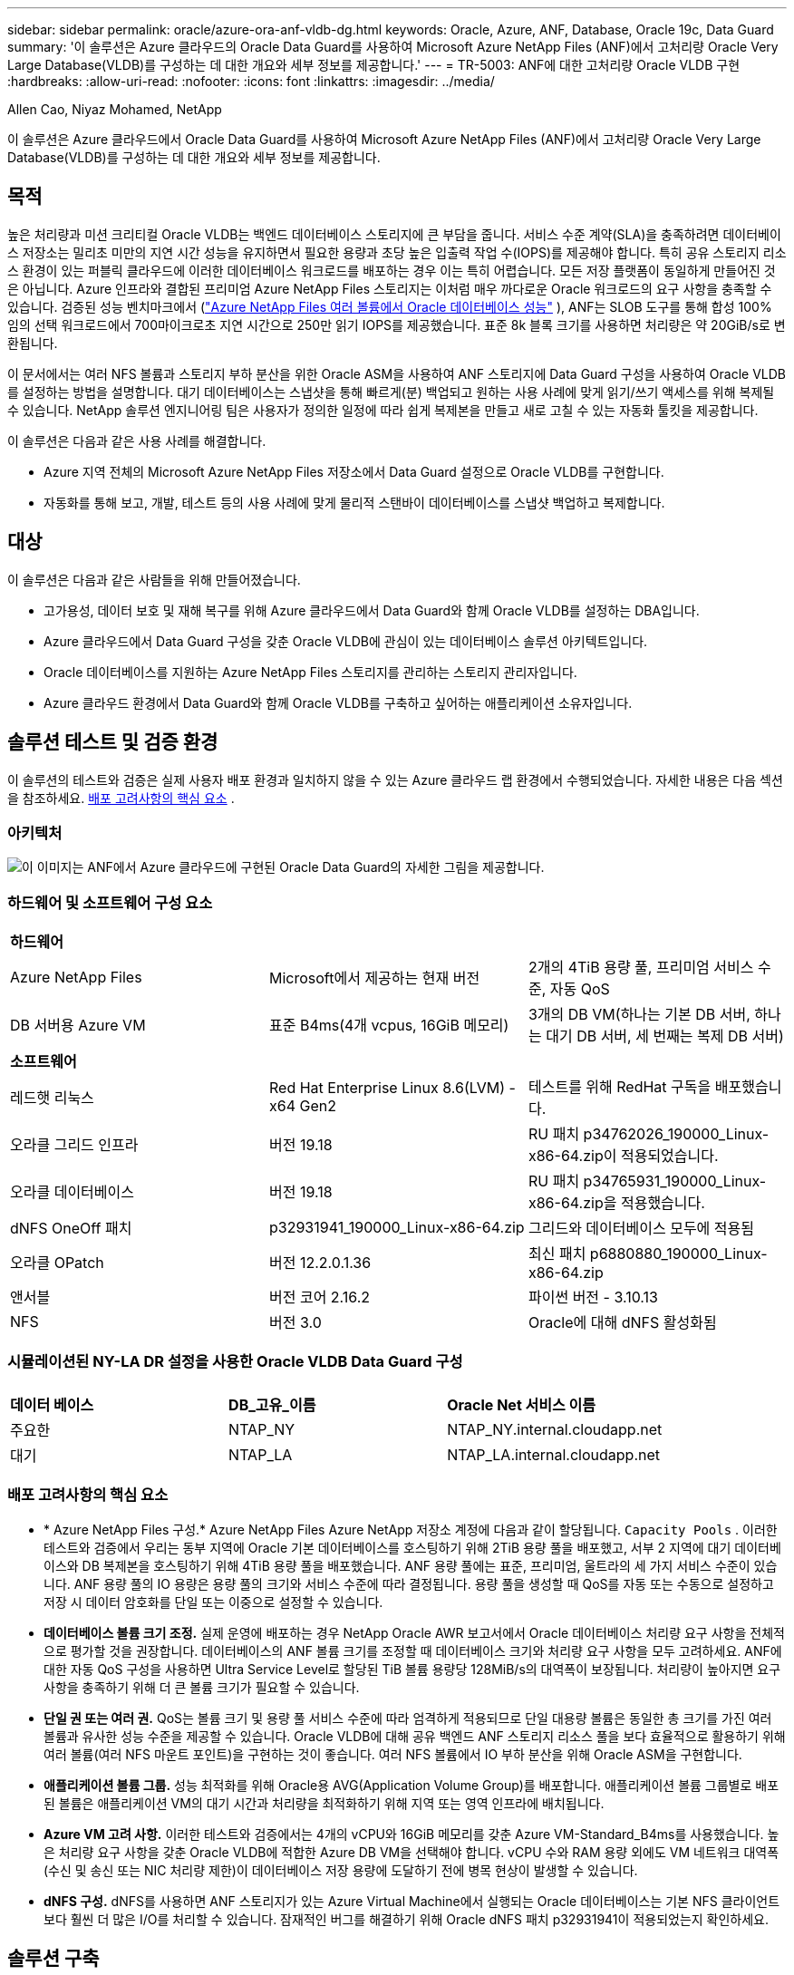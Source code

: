 ---
sidebar: sidebar 
permalink: oracle/azure-ora-anf-vldb-dg.html 
keywords: Oracle, Azure, ANF, Database, Oracle 19c, Data Guard 
summary: '이 솔루션은 Azure 클라우드의 Oracle Data Guard를 사용하여 Microsoft Azure NetApp Files (ANF)에서 고처리량 Oracle Very Large Database(VLDB)를 구성하는 데 대한 개요와 세부 정보를 제공합니다.' 
---
= TR-5003: ANF에 대한 고처리량 Oracle VLDB 구현
:hardbreaks:
:allow-uri-read: 
:nofooter: 
:icons: font
:linkattrs: 
:imagesdir: ../media/


Allen Cao, Niyaz Mohamed, NetApp

[role="lead"]
이 솔루션은 Azure 클라우드에서 Oracle Data Guard를 사용하여 Microsoft Azure NetApp Files (ANF)에서 고처리량 Oracle Very Large Database(VLDB)를 구성하는 데 대한 개요와 세부 정보를 제공합니다.



== 목적

높은 처리량과 미션 크리티컬 Oracle VLDB는 백엔드 데이터베이스 스토리지에 큰 부담을 줍니다.  서비스 수준 계약(SLA)을 충족하려면 데이터베이스 저장소는 밀리초 미만의 지연 시간 성능을 유지하면서 필요한 용량과 초당 높은 입출력 작업 수(IOPS)를 제공해야 합니다.  특히 공유 스토리지 리소스 환경이 있는 퍼블릭 클라우드에 이러한 데이터베이스 워크로드를 배포하는 경우 이는 특히 어렵습니다.  모든 저장 플랫폼이 동일하게 만들어진 것은 아닙니다.  Azure 인프라와 결합된 프리미엄 Azure NetApp Files 스토리지는 이처럼 매우 까다로운 Oracle 워크로드의 요구 사항을 충족할 수 있습니다.  검증된 성능 벤치마크에서 (link:https://learn.microsoft.com/en-us/azure/azure-netapp-files/performance-oracle-multiple-volumes["Azure NetApp Files 여러 볼륨에서 Oracle 데이터베이스 성능"^] ), ANF는 SLOB 도구를 통해 합성 100% 임의 선택 워크로드에서 700마이크로초 지연 시간으로 250만 읽기 IOPS를 제공했습니다.  표준 8k 블록 크기를 사용하면 처리량은 약 20GiB/s로 변환됩니다.

이 문서에서는 여러 NFS 볼륨과 스토리지 부하 분산을 위한 Oracle ASM을 사용하여 ANF 스토리지에 Data Guard 구성을 사용하여 Oracle VLDB를 설정하는 방법을 설명합니다.  대기 데이터베이스는 스냅샷을 통해 빠르게(분) 백업되고 원하는 사용 사례에 맞게 읽기/쓰기 액세스를 위해 복제될 수 있습니다.  NetApp 솔루션 엔지니어링 팀은 사용자가 정의한 일정에 따라 쉽게 복제본을 만들고 새로 고칠 수 있는 자동화 툴킷을 제공합니다.

이 솔루션은 다음과 같은 사용 사례를 해결합니다.

* Azure 지역 전체의 Microsoft Azure NetApp Files 저장소에서 Data Guard 설정으로 Oracle VLDB를 구현합니다.
* 자동화를 통해 보고, 개발, 테스트 등의 사용 사례에 맞게 물리적 스탠바이 데이터베이스를 스냅샷 백업하고 복제합니다.




== 대상

이 솔루션은 다음과 같은 사람들을 위해 만들어졌습니다.

* 고가용성, 데이터 보호 및 재해 복구를 위해 Azure 클라우드에서 Data Guard와 함께 Oracle VLDB를 설정하는 DBA입니다.
* Azure 클라우드에서 Data Guard 구성을 갖춘 Oracle VLDB에 관심이 있는 데이터베이스 솔루션 아키텍트입니다.
* Oracle 데이터베이스를 지원하는 Azure NetApp Files 스토리지를 관리하는 스토리지 관리자입니다.
* Azure 클라우드 환경에서 Data Guard와 함께 Oracle VLDB를 구축하고 싶어하는 애플리케이션 소유자입니다.




== 솔루션 테스트 및 검증 환경

이 솔루션의 테스트와 검증은 실제 사용자 배포 환경과 일치하지 않을 수 있는 Azure 클라우드 랩 환경에서 수행되었습니다. 자세한 내용은 다음 섹션을 참조하세요. <<배포 고려사항의 핵심 요소>> .



=== 아키텍처

image:azure-ora-anf-vldb-dg-architecture.png["이 이미지는 ANF에서 Azure 클라우드에 구현된 Oracle Data Guard의 자세한 그림을 제공합니다."]



=== 하드웨어 및 소프트웨어 구성 요소

[cols="33%, 33%, 33%"]
|===


3+| *하드웨어* 


| Azure NetApp Files | Microsoft에서 제공하는 현재 버전 | 2개의 4TiB 용량 풀, 프리미엄 서비스 수준, 자동 QoS 


| DB 서버용 Azure VM | 표준 B4ms(4개 vcpus, 16GiB 메모리) | 3개의 DB VM(하나는 기본 DB 서버, 하나는 대기 DB 서버, 세 번째는 복제 DB 서버) 


3+| *소프트웨어* 


| 레드햇 리눅스 | Red Hat Enterprise Linux 8.6(LVM) - x64 Gen2 | 테스트를 위해 RedHat 구독을 배포했습니다. 


| 오라클 그리드 인프라 | 버전 19.18 | RU 패치 p34762026_190000_Linux-x86-64.zip이 적용되었습니다. 


| 오라클 데이터베이스 | 버전 19.18 | RU 패치 p34765931_190000_Linux-x86-64.zip을 적용했습니다. 


| dNFS OneOff 패치 | p32931941_190000_Linux-x86-64.zip | 그리드와 데이터베이스 모두에 적용됨 


| 오라클 OPatch | 버전 12.2.0.1.36 | 최신 패치 p6880880_190000_Linux-x86-64.zip 


| 앤서블 | 버전 코어 2.16.2 | 파이썬 버전 - 3.10.13 


| NFS | 버전 3.0 | Oracle에 대해 dNFS 활성화됨 
|===


=== 시뮬레이션된 NY-LA DR 설정을 사용한 Oracle VLDB Data Guard 구성

[cols="33%, 33%, 33%"]
|===


3+|  


| *데이터 베이스* | *DB_고유_이름* | *Oracle Net 서비스 이름* 


| 주요한 | NTAP_NY | NTAP_NY.internal.cloudapp.net 


| 대기 | NTAP_LA | NTAP_LA.internal.cloudapp.net 
|===


=== 배포 고려사항의 핵심 요소

* * Azure NetApp Files 구성.*  Azure NetApp Files Azure NetApp 저장소 계정에 다음과 같이 할당됩니다. `Capacity Pools` .  이러한 테스트와 검증에서 우리는 동부 지역에 Oracle 기본 데이터베이스를 호스팅하기 위해 2TiB 용량 풀을 배포했고, 서부 2 지역에 대기 데이터베이스와 DB 복제본을 호스팅하기 위해 4TiB 용량 풀을 배포했습니다.  ANF 용량 풀에는 표준, 프리미엄, 울트라의 세 가지 서비스 수준이 있습니다.  ANF 용량 풀의 IO 용량은 용량 풀의 크기와 서비스 수준에 따라 결정됩니다.  용량 풀을 생성할 때 QoS를 자동 또는 수동으로 설정하고 저장 시 데이터 암호화를 단일 또는 이중으로 설정할 수 있습니다.
* *데이터베이스 볼륨 크기 조정.*  실제 운영에 배포하는 경우 NetApp Oracle AWR 보고서에서 Oracle 데이터베이스 처리량 요구 사항을 전체적으로 평가할 것을 권장합니다.  데이터베이스의 ANF 볼륨 크기를 조정할 때 데이터베이스 크기와 처리량 요구 사항을 모두 고려하세요.  ANF에 대한 자동 QoS 구성을 사용하면 Ultra Service Level로 할당된 TiB 볼륨 용량당 128MiB/s의 대역폭이 보장됩니다.  처리량이 높아지면 요구 사항을 충족하기 위해 더 큰 볼륨 크기가 필요할 수 있습니다.
* *단일 권 또는 여러 권.*  QoS는 볼륨 크기 및 용량 풀 서비스 수준에 따라 엄격하게 적용되므로 단일 대용량 볼륨은 동일한 총 크기를 가진 여러 볼륨과 유사한 성능 수준을 제공할 수 있습니다.  Oracle VLDB에 대해 공유 백엔드 ANF 스토리지 리소스 풀을 보다 효율적으로 활용하기 위해 여러 볼륨(여러 NFS 마운트 포인트)을 구현하는 것이 좋습니다.  여러 NFS 볼륨에서 IO 부하 분산을 위해 Oracle ASM을 구현합니다.
* *애플리케이션 볼륨 그룹.*  성능 최적화를 위해 Oracle용 AVG(Application Volume Group)를 배포합니다.  애플리케이션 볼륨 그룹별로 배포된 볼륨은 애플리케이션 VM의 대기 시간과 처리량을 최적화하기 위해 지역 또는 영역 인프라에 배치됩니다.
* *Azure VM 고려 사항.*  이러한 테스트와 검증에서는 4개의 vCPU와 16GiB 메모리를 갖춘 Azure VM-Standard_B4ms를 사용했습니다.  높은 처리량 요구 사항을 갖춘 Oracle VLDB에 적합한 Azure DB VM을 선택해야 합니다.  vCPU 수와 RAM 용량 외에도 VM 네트워크 대역폭(수신 및 송신 또는 NIC 처리량 제한)이 데이터베이스 저장 용량에 도달하기 전에 병목 현상이 발생할 수 있습니다.
* *dNFS 구성.*  dNFS를 사용하면 ANF 스토리지가 있는 Azure Virtual Machine에서 실행되는 Oracle 데이터베이스는 기본 NFS 클라이언트보다 훨씬 더 많은 I/O를 처리할 수 있습니다.  잠재적인 버그를 해결하기 위해 Oracle dNFS 패치 p32931941이 적용되었는지 확인하세요.




== 솔루션 구축

Oracle Data Guard를 설정하기 위한 시작점으로 VNet 내의 Azure 클라우드 환경에 기본 Oracle 데이터베이스가 이미 배포되어 있다고 가정합니다.  이상적으로 기본 데이터베이스는 NFS 마운트가 있는 ANF 스토리지에 배포됩니다.  기본 Oracle 데이터베이스는 NetApp ONTAP 스토리지나 Azure 에코시스템 또는 프라이빗 데이터 센터 내의 다른 스토리지에서 실행할 수도 있습니다.  다음 섹션에서는 ANF 스토리지가 있는 Azure의 기본 Oracle DB와 ANF 스토리지가 있는 Azure의 물리적 대기 Oracle DB 사이에서 Oracle Data Guard 설정의 ANF 기반 Oracle VLDB에 대한 구성을 보여줍니다.



=== 배포를 위한 전제 조건

[%collapsible%open]
====
배포에는 다음과 같은 전제 조건이 필요합니다.

. Azure 클라우드 계정이 설정되었고, Azure 계정 내에 필요한 VNet 및 네트워크 서브넷이 생성되었습니다.
. Azure 클라우드 포털 콘솔에서 최소 3개의 Azure Linux VM을 배포해야 합니다. 하나는 기본 Oracle DB 서버, 다른 하나는 대기 Oracle DB 서버로, 나머지 하나는 보고, 개발, 테스트 등을 위한 복제 대상 DB 서버로 사용해야 합니다. 환경 설정에 대한 자세한 내용은 이전 섹션의 아키텍처 다이어그램을 참조하세요.  또한 Microsoft를 검토하세요link:https://azure.microsoft.com/en-us/products/virtual-machines["Azure 가상 머신"^] 자세한 내용은.
. 기본 Oracle 데이터베이스는 기본 Oracle DB 서버에 설치 및 구성되어야 합니다.  반면, 스탠바이 Oracle DB 서버나 복제 Oracle DB 서버에서는 Oracle 소프트웨어만 설치되고 Oracle 데이터베이스는 생성되지 않습니다.  이상적으로는 Oracle 파일 디렉토리 레이아웃이 모든 Oracle DB 서버에서 정확히 일치해야 합니다.  Azure 클라우드와 ANF에서 자동화된 Oracle 배포에 대한 NetApp 권장 사항에 대한 자세한 내용은 다음 기술 보고서를 참조하세요.
+
** link:../automation/automation-ora-anf-nfs.html["TR-4987: NFS를 사용한 Azure NetApp Files 에서의 간소화되고 자동화된 Oracle 배포"^]
+

NOTE: Oracle 설치 파일을 준비할 충분한 공간을 확보하려면 Azure VM 루트 볼륨에 최소 128G를 할당했는지 확인하세요.



. Azure 클라우드 포털 콘솔에서 두 개의 ANF 스토리지 용량 풀을 배포하여 Oracle 데이터베이스 볼륨을 호스팅합니다.  ANF 스토리지 용량 풀은 실제 DataGuard 구성을 모방하기 위해 서로 다른 지역에 위치해야 합니다.  ANF 스토리지 배포에 익숙하지 않은 경우 설명서를 참조하세요.link:https://learn.microsoft.com/en-us/azure/azure-netapp-files/azure-netapp-files-quickstart-set-up-account-create-volumes?tabs=azure-portal["빠른 시작: Azure NetApp Files 설정 및 NFS 볼륨 생성"^] 단계별 지침을 확인하세요.
+
image:azure-ora-anf-dg-anf-001.png["Azure 환경 구성을 보여주는 스크린샷입니다."]

. 기본 Oracle 데이터베이스와 대기 Oracle 데이터베이스가 서로 다른 두 지역에 있는 경우, 두 개의 별도 VNet 간에 데이터 트래픽 흐름을 허용하도록 VPN 게이트웨이를 구성해야 합니다.  Azure의 자세한 네트워킹 구성은 이 문서의 범위를 벗어납니다.  다음 스크린샷은 VPN 게이트웨이가 어떻게 구성되고, 연결되고, 실험실에서 데이터 트래픽 흐름이 확인되는지에 대한 몇 가지 참고 자료를 제공합니다.
+
랩 VPN 게이트웨이:image:azure-ora-anf-dg-vnet-001.png["Azure 환경 구성을 보여주는 스크린샷입니다."]

+
기본 vnet 게이트웨이:image:azure-ora-anf-dg-vnet-002.png["Azure 환경 구성을 보여주는 스크린샷입니다."]

+
Vnet 게이트웨이 연결 상태:image:azure-ora-anf-dg-vnet-003.png["Azure 환경 구성을 보여주는 스크린샷입니다."]

+
트래픽 흐름이 설정되었는지 확인합니다(세 개의 점을 클릭하여 페이지를 엽니다).image:azure-ora-anf-dg-vnet-004.png["Azure 환경 구성을 보여주는 스크린샷입니다."]

. 이 문서를 참조하세요link:https://learn.microsoft.com/en-us/azure/azure-netapp-files/application-volume-group-oracle-deploy-volumes["Oracle용 애플리케이션 볼륨 그룹 배포"^] Oracle용 Application Volume Group을 배포합니다.


====


=== Data Guard를 위한 기본 Oracle VLDB 구성

[%collapsible%open]
====
이 데모에서는 6개의 NFS 탑재 지점을 사용하여 기본 Azure DB 서버에 NTAP라는 기본 Oracle 데이터베이스를 설정했습니다. /u01은 Oracle 바이너리용, /u02, /u04, /u05, /u06은 Oracle 데이터 파일 및 Oracle 제어 파일용, /u03은 Oracle 활성 로그, 보관 로그 파일 및 중복 Oracle 제어 파일용입니다.  이 설정은 참조 구성으로 사용됩니다.  실제 배포 시에는 용량 풀 크기, 서비스 수준, 데이터베이스 볼륨 수, 각 볼륨 크기 등 특정 요구 사항과 필요 사항을 고려해야 합니다.

ASM을 사용하여 NFS에 Oracle Data Guard를 설정하는 방법에 대한 자세한 단계별 절차는 다음을 참조하세요.link:azure-ora-anf-data-guard.html["TR-5002- Azure NetApp Files 통한 Oracle Active Data Guard 비용 절감"] 그리고link:aws-ora-fsx-ec2-nfs-asm.html#purpose["TR-4974- NFS/ASM을 사용하는 AWS FSx/EC2에서 독립 실행형 재시작 시 Oracle 19c"] 관련 섹션.  TR-4974의 절차는 Amazon FSx ONTAP 에서 검증되었지만 ANF에도 동일하게 적용할 수 있습니다.  다음은 Data Guard 구성에서 기본 Oracle VLDB의 세부 정보를 보여줍니다.

. 기본 Azure DB 서버 orap.internal.cloudapp.net의 기본 데이터베이스 NTAP는 처음에는 NFS의 ANF와 데이터베이스 저장소인 ASM과 함께 독립 실행형 데이터베이스로 배포됩니다.
+
....

orap.internal.cloudapp.net:
resource group: ANFAVSRG
Location: East US
size: Standard B4ms (4 vcpus, 16 GiB memory)
OS: Linux (redhat 8.6)
pub_ip: 172.190.207.231
pri_ip: 10.0.0.4

[oracle@orap ~]$ df -h
Filesystem                 Size  Used Avail Use% Mounted on
devtmpfs                   7.7G     0  7.7G   0% /dev
tmpfs                      7.8G  1.1G  6.7G  15% /dev/shm
tmpfs                      7.8G   17M  7.7G   1% /run
tmpfs                      7.8G     0  7.8G   0% /sys/fs/cgroup
/dev/mapper/rootvg-rootlv   22G   20G  2.1G  91% /
/dev/mapper/rootvg-usrlv    10G  2.3G  7.8G  23% /usr
/dev/sda1                  496M  181M  315M  37% /boot
/dev/mapper/rootvg-varlv   8.0G  1.1G  7.0G  13% /var
/dev/sda15                 495M  5.8M  489M   2% /boot/efi
/dev/mapper/rootvg-homelv  2.0G   47M  2.0G   3% /home
/dev/mapper/rootvg-tmplv    12G   11G  1.9G  85% /tmp
/dev/sdb1                   32G   49M   30G   1% /mnt
10.0.2.38:/orap-u06        300G  282G   19G  94% /u06
10.0.2.38:/orap-u04        300G  282G   19G  94% /u04
10.0.2.36:/orap-u01        400G   21G  380G   6% /u01
10.0.2.37:/orap-u02        300G  282G   19G  94% /u02
10.0.2.36:/orap-u03        400G  282G  119G  71% /u03
10.0.2.39:/orap-u05        300G  282G   19G  94% /u05


[oracle@orap ~]$ cat /etc/oratab
#



# This file is used by ORACLE utilities.  It is created by root.sh
# and updated by either Database Configuration Assistant while creating
# a database or ASM Configuration Assistant while creating ASM instance.

# A colon, ':', is used as the field terminator.  A new line terminates
# the entry.  Lines beginning with a pound sign, '#', are comments.
#
# Entries are of the form:
#   $ORACLE_SID:$ORACLE_HOME:<N|Y>:
#
# The first and second fields are the system identifier and home
# directory of the database respectively.  The third field indicates
# to the dbstart utility that the database should , "Y", or should not,
# "N", be brought up at system boot time.
#
# Multiple entries with the same $ORACLE_SID are not allowed.
#
#
+ASM:/u01/app/oracle/product/19.0.0/grid:N
NTAP:/u01/app/oracle/product/19.0.0/NTAP:N



....
. Oracle 사용자로 기본 DB 서버에 로그인합니다.  그리드 구성을 검증합니다.
+
[source, cli]
----
$GRID_HOME/bin/crsctl stat res -t
----
+
....
[oracle@orap ~]$ $GRID_HOME/bin/crsctl stat res -t
--------------------------------------------------------------------------------
Name           Target  State        Server                   State details
--------------------------------------------------------------------------------
Local Resources
--------------------------------------------------------------------------------
ora.DATA.dg
               ONLINE  ONLINE       orap                     STABLE
ora.LISTENER.lsnr
               ONLINE  ONLINE       orap                     STABLE
ora.LOGS.dg
               ONLINE  ONLINE       orap                     STABLE
ora.asm
               ONLINE  ONLINE       orap                     Started,STABLE
ora.ons
               OFFLINE OFFLINE      orap                     STABLE
--------------------------------------------------------------------------------
Cluster Resources
--------------------------------------------------------------------------------
ora.cssd
      1        ONLINE  ONLINE       orap                     STABLE
ora.diskmon
      1        OFFLINE OFFLINE                               STABLE
ora.evmd
      1        ONLINE  ONLINE       orap                     STABLE
ora.ntap.db
      1        OFFLINE OFFLINE                               Instance Shutdown,ST
                                                             ABLE
--------------------------------------------------------------------------------
[oracle@orap ~]$

....
. ASM 디스크 그룹 구성.
+
[source, cli]
----
asmcmd
----
+
....

[oracle@orap ~]$ asmcmd
ASMCMD> lsdg
State    Type    Rebal  Sector  Logical_Sector  Block       AU  Total_MB  Free_MB  Req_mir_free_MB  Usable_file_MB  Offline_disks  Voting_files  Name
MOUNTED  EXTERN  N         512             512   4096  4194304   1146880  1136944                0         1136944              0             N  DATA/
MOUNTED  EXTERN  N         512             512   4096  4194304    286720   283312                0          283312              0             N  LOGS/
ASMCMD> lsdsk
Path
/u02/oradata/asm/orap_data_disk_01
/u02/oradata/asm/orap_data_disk_02
/u02/oradata/asm/orap_data_disk_03
/u02/oradata/asm/orap_data_disk_04
/u03/oralogs/asm/orap_logs_disk_01
/u03/oralogs/asm/orap_logs_disk_02
/u03/oralogs/asm/orap_logs_disk_03
/u03/oralogs/asm/orap_logs_disk_04
/u04/oradata/asm/orap_data_disk_05
/u04/oradata/asm/orap_data_disk_06
/u04/oradata/asm/orap_data_disk_07
/u04/oradata/asm/orap_data_disk_08
/u05/oradata/asm/orap_data_disk_09
/u05/oradata/asm/orap_data_disk_10
/u05/oradata/asm/orap_data_disk_11
/u05/oradata/asm/orap_data_disk_12
/u06/oradata/asm/orap_data_disk_13
/u06/oradata/asm/orap_data_disk_14
/u06/oradata/asm/orap_data_disk_15
/u06/oradata/asm/orap_data_disk_16
ASMCMD>

....
. 기본 DB의 Data Guard에 대한 매개변수 설정.
+
....
SQL> show parameter name

NAME                                 TYPE        VALUE
------------------------------------ ----------- ------------------------------
cdb_cluster_name                     string
cell_offloadgroup_name               string
db_file_name_convert                 string
db_name                              string      NTAP
db_unique_name                       string      NTAP_NY
global_names                         boolean     FALSE
instance_name                        string      NTAP
lock_name_space                      string
log_file_name_convert                string
pdb_file_name_convert                string
processor_group_name                 string

NAME                                 TYPE        VALUE
------------------------------------ ----------- ------------------------------
service_names                        string      NTAP_NY.internal.cloudapp.net

SQL> sho parameter log_archive_dest

NAME                                 TYPE        VALUE
------------------------------------ ----------- ------------------------------
log_archive_dest                     string
log_archive_dest_1                   string      LOCATION=USE_DB_RECOVERY_FILE_
                                                 DEST VALID_FOR=(ALL_LOGFILES,A
                                                 LL_ROLES) DB_UNIQUE_NAME=NTAP_
                                                 NY
log_archive_dest_10                  string
log_archive_dest_11                  string
log_archive_dest_12                  string
log_archive_dest_13                  string
log_archive_dest_14                  string
log_archive_dest_15                  string

NAME                                 TYPE        VALUE
------------------------------------ ----------- ------------------------------
log_archive_dest_16                  string
log_archive_dest_17                  string
log_archive_dest_18                  string
log_archive_dest_19                  string
log_archive_dest_2                   string      SERVICE=NTAP_LA ASYNC VALID_FO
                                                 R=(ONLINE_LOGFILES,PRIMARY_ROL
                                                 E) DB_UNIQUE_NAME=NTAP_LA
log_archive_dest_20                  string
log_archive_dest_21                  string
log_archive_dest_22                  string

....
. 기본 DB 구성.
+
....

SQL> select name, open_mode, log_mode from v$database;

NAME      OPEN_MODE            LOG_MODE
--------- -------------------- ------------
NTAP      READ WRITE           ARCHIVELOG


SQL> show pdbs

    CON_ID CON_NAME                       OPEN MODE  RESTRICTED
---------- ------------------------------ ---------- ----------
         2 PDB$SEED                       READ ONLY  NO
         3 NTAP_PDB1                      READ WRITE NO
         4 NTAP_PDB2                      READ WRITE NO
         5 NTAP_PDB3                      READ WRITE NO


SQL> select name from v$datafile;

NAME
--------------------------------------------------------------------------------
+DATA/NTAP/DATAFILE/system.257.1189724205
+DATA/NTAP/DATAFILE/sysaux.258.1189724249
+DATA/NTAP/DATAFILE/undotbs1.259.1189724275
+DATA/NTAP/86B637B62FE07A65E053F706E80A27CA/DATAFILE/system.266.1189725235
+DATA/NTAP/86B637B62FE07A65E053F706E80A27CA/DATAFILE/sysaux.267.1189725235
+DATA/NTAP/DATAFILE/users.260.1189724275
+DATA/NTAP/86B637B62FE07A65E053F706E80A27CA/DATAFILE/undotbs1.268.1189725235
+DATA/NTAP/2B1302C26E089A59E0630400000A4D5C/DATAFILE/system.272.1189726217
+DATA/NTAP/2B1302C26E089A59E0630400000A4D5C/DATAFILE/sysaux.273.1189726217
+DATA/NTAP/2B1302C26E089A59E0630400000A4D5C/DATAFILE/undotbs1.271.1189726217
+DATA/NTAP/2B1302C26E089A59E0630400000A4D5C/DATAFILE/users.275.1189726243

NAME
--------------------------------------------------------------------------------
+DATA/NTAP/2B13047FB98B9AAFE0630400000AFA5F/DATAFILE/system.277.1189726245
+DATA/NTAP/2B13047FB98B9AAFE0630400000AFA5F/DATAFILE/sysaux.278.1189726245
+DATA/NTAP/2B13047FB98B9AAFE0630400000AFA5F/DATAFILE/undotbs1.276.1189726245
+DATA/NTAP/2B13047FB98B9AAFE0630400000AFA5F/DATAFILE/users.280.1189726269
+DATA/NTAP/2B13061057039B10E0630400000AA001/DATAFILE/system.282.1189726271
+DATA/NTAP/2B13061057039B10E0630400000AA001/DATAFILE/sysaux.283.1189726271
+DATA/NTAP/2B13061057039B10E0630400000AA001/DATAFILE/undotbs1.281.1189726271
+DATA/NTAP/2B13061057039B10E0630400000AA001/DATAFILE/users.285.1189726293

19 rows selected.

SQL> select member from v$logfile;

MEMBER
--------------------------------------------------------------------------------
+DATA/NTAP/ONLINELOG/group_3.264.1189724351
+LOGS/NTAP/ONLINELOG/group_3.259.1189724361
+DATA/NTAP/ONLINELOG/group_2.263.1189724351
+LOGS/NTAP/ONLINELOG/group_2.257.1189724359
+DATA/NTAP/ONLINELOG/group_1.262.1189724351
+LOGS/NTAP/ONLINELOG/group_1.258.1189724359
+DATA/NTAP/ONLINELOG/group_4.286.1190297279
+LOGS/NTAP/ONLINELOG/group_4.262.1190297283
+DATA/NTAP/ONLINELOG/group_5.287.1190297293
+LOGS/NTAP/ONLINELOG/group_5.263.1190297295
+DATA/NTAP/ONLINELOG/group_6.288.1190297307

MEMBER
--------------------------------------------------------------------------------
+LOGS/NTAP/ONLINELOG/group_6.264.1190297309
+DATA/NTAP/ONLINELOG/group_7.289.1190297325
+LOGS/NTAP/ONLINELOG/group_7.265.1190297327

14 rows selected.

SQL> select name from v$controlfile;

NAME
--------------------------------------------------------------------------------
+DATA/NTAP/CONTROLFILE/current.261.1189724347
+LOGS/NTAP/CONTROLFILE/current.256.1189724347

....
. 기본 DB에 대한 dNFS 구성.
+
....
SQL> select svrname, dirname from v$dnfs_servers;

SVRNAME
--------------------------------------------------------------------------------
DIRNAME
--------------------------------------------------------------------------------
10.0.2.39
/orap-u05

10.0.2.38
/orap-u04

10.0.2.38
/orap-u06


SVRNAME
--------------------------------------------------------------------------------
DIRNAME
--------------------------------------------------------------------------------
10.0.2.37
/orap-u02

10.0.2.36
/orap-u03

10.0.2.36
/orap-u01


6 rows selected.

....


이로써 NFS/ASM이 있는 ANF의 기본 사이트에서 VLDB NTAP에 대한 Data Guard 설정 데모가 완료되었습니다.

====


=== Data Guard를 위한 대기 Oracle VLDB 구성

[%collapsible%open]
====
Oracle Data Guard를 사용하려면 기본 DB 서버와 일치하도록 대기 DB 서버에 패치 세트를 포함한 Oracle 소프트웨어 스택과 OS 커널 구성이 필요합니다.  쉬운 관리와 단순성을 위해, 대기 DB 서버의 데이터베이스 스토리지 구성은 기본 DB 서버와 일치해야 합니다. 예를 들어, 데이터베이스 디렉터리 레이아웃과 NFS 마운트 지점의 크기가 그렇습니다.

또한 ASM을 사용하여 NFS에서 Oracle Data Guard 대기 모드를 설정하는 방법에 대한 자세한 단계별 절차는 다음을 참조하십시오.link:azure-ora-anf-data-guard.html["TR-5002 - Azure NetApp Files 통한 Oracle Active Data Guard 비용 절감"] 그리고link:aws-ora-fsx-ec2-nfs-asm.html#purpose["TR-4974 - NFS/ASM을 사용하는 AWS FSx/EC2에서 독립형 재시작 시 Oracle 19c"] 관련 섹션.  다음은 Data Guard 설정에서 대기 DB 서버의 대기 Oracle VLDB 구성에 대한 세부 정보를 보여줍니다.

. 데모 랩의 대기 사이트에 있는 대기 Oracle DB 서버 구성입니다.
+
....
oras.internal.cloudapp.net:
resource group: ANFAVSRG
Location: West US 2
size: Standard B4ms (4 vcpus, 16 GiB memory)
OS: Linux (redhat 8.6)
pub_ip: 172.179.119.75
pri_ip: 10.0.1.4

[oracle@oras ~]$ df -h
Filesystem                 Size  Used Avail Use% Mounted on
devtmpfs                   7.7G     0  7.7G   0% /dev
tmpfs                      7.8G  1.1G  6.7G  15% /dev/shm
tmpfs                      7.8G   25M  7.7G   1% /run
tmpfs                      7.8G     0  7.8G   0% /sys/fs/cgroup
/dev/mapper/rootvg-rootlv   22G   17G  5.6G  75% /
/dev/mapper/rootvg-usrlv    10G  2.3G  7.8G  23% /usr
/dev/mapper/rootvg-varlv   8.0G  1.1G  7.0G  13% /var
/dev/mapper/rootvg-homelv  2.0G   52M  2.0G   3% /home
/dev/sda1                  496M  181M  315M  37% /boot
/dev/sda15                 495M  5.8M  489M   2% /boot/efi
/dev/mapper/rootvg-tmplv    12G   11G  1.8G  86% /tmp
/dev/sdb1                   32G   49M   30G   1% /mnt
10.0.3.36:/oras-u03        400G  282G  119G  71% /u03
10.0.3.36:/oras-u04        300G  282G   19G  94% /u04
10.0.3.36:/oras-u05        300G  282G   19G  94% /u05
10.0.3.36:/oras-u02        300G  282G   19G  94% /u02
10.0.3.36:/oras-u01        100G   21G   80G  21% /u01
10.0.3.36:/oras-u06        300G  282G   19G  94% /u06

[oracle@oras ~]$ cat /etc/oratab
#Backup file is  /u01/app/oracle/crsdata/oras/output/oratab.bak.oras.oracle line added by Agent
#



# This file is used by ORACLE utilities.  It is created by root.sh
# and updated by either Database Configuration Assistant while creating
# a database or ASM Configuration Assistant while creating ASM instance.

# A colon, ':', is used as the field terminator.  A new line terminates
# the entry.  Lines beginning with a pound sign, '#', are comments.
#
# Entries are of the form:
#   $ORACLE_SID:$ORACLE_HOME:<N|Y>:
#
# The first and second fields are the system identifier and home
# directory of the database respectively.  The third field indicates
# to the dbstart utility that the database should , "Y", or should not,
# "N", be brought up at system boot time.
#
# Multiple entries with the same $ORACLE_SID are not allowed.
#
#
+ASM:/u01/app/oracle/product/19.0.0/grid:N
NTAP:/u01/app/oracle/product/19.0.0/NTAP:N              # line added by Agent

....
. 대기 DB 서버에서 그리드 인프라 구성.
+
....
[oracle@oras ~]$ $GRID_HOME/bin/crsctl stat res -t
--------------------------------------------------------------------------------
Name           Target  State        Server                   State details
--------------------------------------------------------------------------------
Local Resources
--------------------------------------------------------------------------------
ora.DATA.dg
               ONLINE  ONLINE       oras                     STABLE
ora.LISTENER.lsnr
               ONLINE  ONLINE       oras                     STABLE
ora.LOGS.dg
               ONLINE  ONLINE       oras                     STABLE
ora.asm
               ONLINE  ONLINE       oras                     Started,STABLE
ora.ons
               OFFLINE OFFLINE      oras                     STABLE
--------------------------------------------------------------------------------
Cluster Resources
--------------------------------------------------------------------------------
ora.cssd
      1        ONLINE  ONLINE       oras                     STABLE
ora.diskmon
      1        OFFLINE OFFLINE                               STABLE
ora.evmd
      1        ONLINE  ONLINE       oras                     STABLE
ora.ntap_la.db
      1        ONLINE  INTERMEDIATE oras                     Dismounted,Mount Ini
                                                             tiated,HOME=/u01/app
                                                             /oracle/product/19.0
                                                             .0/NTAP,STABLE
--------------------------------------------------------------------------------

....
. 대기 DB 서버에서 ASM 디스크 그룹 구성.
+
....

[oracle@oras ~]$ asmcmd
ASMCMD> lsdg
State    Type    Rebal  Sector  Logical_Sector  Block       AU  Total_MB  Free_MB  Req_mir_free_MB  Usable_file_MB  Offline_disks  Voting_files  Name
MOUNTED  EXTERN  N         512             512   4096  4194304   1146880  1136912                0         1136912              0             N  DATA/
MOUNTED  EXTERN  N         512             512   4096  4194304    286720   284228                0          284228              0             N  LOGS/
ASMCMD> lsdsk
Path
/u02/oradata/asm/oras_data_disk_01
/u02/oradata/asm/oras_data_disk_02
/u02/oradata/asm/oras_data_disk_03
/u02/oradata/asm/oras_data_disk_04
/u03/oralogs/asm/oras_logs_disk_01
/u03/oralogs/asm/oras_logs_disk_02
/u03/oralogs/asm/oras_logs_disk_03
/u03/oralogs/asm/oras_logs_disk_04
/u04/oradata/asm/oras_data_disk_05
/u04/oradata/asm/oras_data_disk_06
/u04/oradata/asm/oras_data_disk_07
/u04/oradata/asm/oras_data_disk_08
/u05/oradata/asm/oras_data_disk_09
/u05/oradata/asm/oras_data_disk_10
/u05/oradata/asm/oras_data_disk_11
/u05/oradata/asm/oras_data_disk_12
/u06/oradata/asm/oras_data_disk_13
/u06/oradata/asm/oras_data_disk_14
/u06/oradata/asm/oras_data_disk_15
/u06/oradata/asm/oras_data_disk_16


....
. 대기 DB의 Data Guard에 대한 매개변수 설정.
+
....

SQL> show parameter name

NAME                                 TYPE        VALUE
------------------------------------ ----------- ------------------------------
cdb_cluster_name                     string
cell_offloadgroup_name               string
db_file_name_convert                 string
db_name                              string      NTAP
db_unique_name                       string      NTAP_LA
global_names                         boolean     FALSE
instance_name                        string      NTAP
lock_name_space                      string
log_file_name_convert                string
pdb_file_name_convert                string
processor_group_name                 string

NAME                                 TYPE        VALUE
------------------------------------ ----------- ------------------------------
service_names                        string      NTAP_LA.internal.cloudapp.net
SQL> show parameter log_archive_config

NAME                                 TYPE        VALUE
------------------------------------ ----------- ------------------------------
log_archive_config                   string      DG_CONFIG=(NTAP_NY,NTAP_LA)
SQL> show parameter fal_server

NAME                                 TYPE        VALUE
------------------------------------ ----------- ------------------------------
fal_server                           string      NTAP_NY


....
. 대기 DB 구성.
+
....

SQL> select name, open_mode, log_mode from v$database;

NAME      OPEN_MODE            LOG_MODE
--------- -------------------- ------------
NTAP      MOUNTED              ARCHIVELOG

SQL> show pdbs

    CON_ID CON_NAME                       OPEN MODE  RESTRICTED
---------- ------------------------------ ---------- ----------
         2 PDB$SEED                       MOUNTED
         3 NTAP_PDB1                      MOUNTED
         4 NTAP_PDB2                      MOUNTED
         5 NTAP_PDB3                      MOUNTED

SQL> select name from v$datafile;

NAME
--------------------------------------------------------------------------------
+DATA/NTAP_LA/DATAFILE/system.261.1190301867
+DATA/NTAP_LA/DATAFILE/sysaux.262.1190301923
+DATA/NTAP_LA/DATAFILE/undotbs1.263.1190301969
+DATA/NTAP_LA/2B12C97618069248E0630400000AC50B/DATAFILE/system.264.1190301987
+DATA/NTAP_LA/2B12C97618069248E0630400000AC50B/DATAFILE/sysaux.265.1190302013
+DATA/NTAP_LA/DATAFILE/users.266.1190302039
+DATA/NTAP_LA/2B12C97618069248E0630400000AC50B/DATAFILE/undotbs1.267.1190302045
+DATA/NTAP_LA/2B1302C26E089A59E0630400000A4D5C/DATAFILE/system.268.1190302071
+DATA/NTAP_LA/2B1302C26E089A59E0630400000A4D5C/DATAFILE/sysaux.269.1190302099
+DATA/NTAP_LA/2B1302C26E089A59E0630400000A4D5C/DATAFILE/undotbs1.270.1190302125
+DATA/NTAP_LA/2B1302C26E089A59E0630400000A4D5C/DATAFILE/users.271.1190302133

NAME
--------------------------------------------------------------------------------
+DATA/NTAP_LA/2B13047FB98B9AAFE0630400000AFA5F/DATAFILE/system.272.1190302137
+DATA/NTAP_LA/2B13047FB98B9AAFE0630400000AFA5F/DATAFILE/sysaux.273.1190302163
+DATA/NTAP_LA/2B13047FB98B9AAFE0630400000AFA5F/DATAFILE/undotbs1.274.1190302189
+DATA/NTAP_LA/2B13047FB98B9AAFE0630400000AFA5F/DATAFILE/users.275.1190302197
+DATA/NTAP_LA/2B13061057039B10E0630400000AA001/DATAFILE/system.276.1190302201
+DATA/NTAP_LA/2B13061057039B10E0630400000AA001/DATAFILE/sysaux.277.1190302229
+DATA/NTAP_LA/2B13061057039B10E0630400000AA001/DATAFILE/undotbs1.278.1190302255
+DATA/NTAP_LA/2B13061057039B10E0630400000AA001/DATAFILE/users.279.1190302263

19 rows selected.

SQL> select name from v$controlfile;

NAME
--------------------------------------------------------------------------------
+DATA/NTAP_LA/CONTROLFILE/current.260.1190301831
+LOGS/NTAP_LA/CONTROLFILE/current.257.1190301833

SQL> select group#, type, member from v$logfile order by 2, 1;
    GROUP# TYPE    MEMBER
---------- ------- --------------------------------------------------------------------------------
         1 ONLINE  +DATA/NTAP_LA/ONLINELOG/group_1.280.1190302305
         1 ONLINE  +LOGS/NTAP_LA/ONLINELOG/group_1.259.1190302309
         2 ONLINE  +DATA/NTAP_LA/ONLINELOG/group_2.281.1190302315
         2 ONLINE  +LOGS/NTAP_LA/ONLINELOG/group_2.258.1190302319
         3 ONLINE  +DATA/NTAP_LA/ONLINELOG/group_3.282.1190302325
         3 ONLINE  +LOGS/NTAP_LA/ONLINELOG/group_3.260.1190302329
         4 STANDBY +DATA/NTAP_LA/ONLINELOG/group_4.283.1190302337
         4 STANDBY +LOGS/NTAP_LA/ONLINELOG/group_4.261.1190302339
         5 STANDBY +DATA/NTAP_LA/ONLINELOG/group_5.284.1190302347
         5 STANDBY +LOGS/NTAP_LA/ONLINELOG/group_5.262.1190302349
         6 STANDBY +DATA/NTAP_LA/ONLINELOG/group_6.285.1190302357

    GROUP# TYPE    MEMBER
---------- ------- --------------------------------------------------------------------------------
         6 STANDBY +LOGS/NTAP_LA/ONLINELOG/group_6.263.1190302359
         7 STANDBY +DATA/NTAP_LA/ONLINELOG/group_7.286.1190302367
         7 STANDBY +LOGS/NTAP_LA/ONLINELOG/group_7.264.1190302369

14 rows selected.


....
. 대기 데이터베이스 복구 상태를 검증합니다.  주목하세요 `recovery logmerger` ~에 `APPLYING_LOG` 행동.
+
....

SQL> SELECT ROLE, THREAD#, SEQUENCE#, ACTION FROM V$DATAGUARD_PROCESS;

ROLE                        THREAD#  SEQUENCE# ACTION
------------------------ ---------- ---------- ------------
recovery logmerger                1         32 APPLYING_LOG
recovery apply slave              0          0 IDLE
RFS async                         1         32 IDLE
recovery apply slave              0          0 IDLE
recovery apply slave              0          0 IDLE
RFS ping                          1         32 IDLE
archive redo                      0          0 IDLE
managed recovery                  0          0 IDLE
archive redo                      0          0 IDLE
archive redo                      0          0 IDLE
recovery apply slave              0          0 IDLE

ROLE                        THREAD#  SEQUENCE# ACTION
------------------------ ---------- ---------- ------------
redo transport monitor            0          0 IDLE
log writer                        0          0 IDLE
archive local                     0          0 IDLE
redo transport timer              0          0 IDLE
gap manager                       0          0 IDLE
RFS archive                       0          0 IDLE

17 rows selected.

....
. 대기 DB에 대한 dNFS 구성.


....

SQL> select svrname, dirname from v$dnfs_servers;

SVRNAME
--------------------------------------------------------------------------------
DIRNAME
--------------------------------------------------------------------------------
10.0.3.36
/oras-u05

10.0.3.36
/oras-u04

10.0.3.36
/oras-u02

10.0.3.36
/oras-u06

10.0.3.36
/oras-u03



....
이로써 대기 사이트에서 관리형 대기 복구가 활성화된 VLDB NTAP에 대한 Data Guard 설정 데모가 완료되었습니다.

====


=== Data Guard Broker 설정

[%collapsible%open]
====
Oracle Data Guard 브로커는 Oracle Data Guard 구성의 생성, 유지 관리 및 모니터링을 자동화하고 중앙화하는 분산 관리 프레임워크입니다.  다음 섹션에서는 Data Guard 환경을 관리하기 위해 Data Guard Broker를 설정하는 방법을 보여줍니다.

. sqlplus를 통해 다음 명령을 사용하여 기본 데이터베이스와 대기 데이터베이스 모두에서 데이터 가드 브로커를 시작합니다.
+
[source, cli]
----
alter system set dg_broker_start=true scope=both;
----
. 기본 데이터베이스에서 SYSDBA로 Data Guard Borker에 연결합니다.
+
....

[oracle@orap ~]$ dgmgrl sys@NTAP_NY
DGMGRL for Linux: Release 19.0.0.0.0 - Production on Wed Dec 11 20:53:20 2024
Version 19.18.0.0.0

Copyright (c) 1982, 2019, Oracle and/or its affiliates.  All rights reserved.

Welcome to DGMGRL, type "help" for information.
Password:
Connected to "NTAP_NY"
Connected as SYSDBA.
DGMGRL>


....
. Data Guard Broker 구성을 만들고 활성화합니다.
+
....

DGMGRL> create configuration dg_config as primary database is NTAP_NY connect identifier is NTAP_NY;
Configuration "dg_config" created with primary database "ntap_ny"
DGMGRL> add database NTAP_LA as connect identifier is NTAP_LA;
Database "ntap_la" added
DGMGRL> enable configuration;
Enabled.
DGMGRL> show configuration;

Configuration - dg_config

  Protection Mode: MaxPerformance
  Members:
  ntap_ny - Primary database
    ntap_la - Physical standby database

Fast-Start Failover:  Disabled

Configuration Status:
SUCCESS   (status updated 3 seconds ago)

....
. Data Guard Broker 관리 프레임워크 내에서 데이터베이스 상태를 검증합니다.
+
....

DGMGRL> show database db1_ny;

Database - db1_ny

  Role:               PRIMARY
  Intended State:     TRANSPORT-ON
  Instance(s):
    db1

Database Status:
SUCCESS

DGMGRL> show database db1_la;

Database - db1_la

  Role:               PHYSICAL STANDBY
  Intended State:     APPLY-ON
  Transport Lag:      0 seconds (computed 1 second ago)
  Apply Lag:          0 seconds (computed 1 second ago)
  Average Apply Rate: 2.00 KByte/s
  Real Time Query:    OFF
  Instance(s):
    db1

Database Status:
SUCCESS

DGMGRL>

....


장애가 발생하는 경우, Data Guard Broker를 사용하면 기본 데이터베이스를 즉시 대기 데이터베이스로 장애 조치할 수 있습니다.  만약에 `Fast-Start Failover` 이 기능이 활성화되면 Data Guard Broker는 사용자 개입 없이 장애가 감지되면 기본 데이터베이스를 대기 데이터베이스로 장애 조치할 수 있습니다.

====


=== 자동화를 통해 다른 사용 사례에 대한 대기 데이터베이스 복제

[%collapsible%open]
====
다음 자동화 툴킷은 NFS/ASM 구성을 사용하여 ANF에 배포된 Oracle Data Guard 대기 DB의 복제본을 만들거나 새로 고치도록 특별히 설계되어 복제본 수명 주기를 완벽하게 관리합니다.

[source, cli]
----
git clone https://bitbucket.ngage.netapp.com/scm/ns-bb/na_oracle_clone_anf.git
----

NOTE: 현재 이 툴킷은 bitbucket 액세스 권한이 있는 NetApp 내부 사용자만 액세스할 수 있습니다.  관심 있는 외부 사용자는 계정 팀에 액세스를 요청하거나 NetApp 솔루션 엔지니어링 팀에 문의하세요.

====


== 추가 정보를 찾을 수 있는 곳

이 문서에 설명된 정보에 대해 자세히 알아보려면 다음 문서 및/또는 웹사이트를 검토하세요.

* TR-5002: Azure NetApp Files 통한 Oracle Active Data Guard 비용 절감
+
link:azure-ora-anf-data-guard.html#purpose["TR-5002: Azure NetApp Files 통한 Oracle Active Data Guard 비용 절감"]

* TR-4974: NFS/ASM을 사용하는 AWS FSx/EC2에서 독립형 재시작 시 Oracle 19c
+
link:aws-ora-fsx-ec2-nfs-asm.html#purpose["TR-4974: NFS/ASM을 사용하는 AWS FSx/EC2에서 독립형 재시작 시 Oracle 19c"]

* Azure NetApp Files
+
link:https://azure.microsoft.com/en-us/products/netapp["https://azure.microsoft.com/en-us/products/netapp"^]

* Oracle Data Guard 개념 및 관리
+
link:https://docs.oracle.com/en/database/oracle/oracle-database/19/sbydb/index.html#Oracle%C2%AE-Data-Guard["https://docs.oracle.com/en/database/oracle/oracle-database/19/sbydb/index.html#Oracle%C2%AE-Data-Guard"^]


